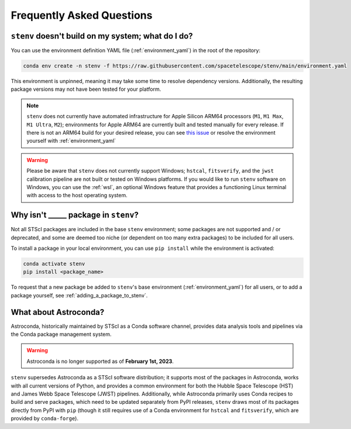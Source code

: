 Frequently Asked Questions
##########################

.. _build_fails:

``stenv`` doesn't build on my system; what do I do?
===================================================

You can use the environment definition YAML file (:ref:`environment_yaml`) in the root of the repository:

.. code-block:: shell

    conda env create -n stenv -f https://raw.githubusercontent.com/spacetelescope/stenv/main/environment.yaml 

This environment is unpinned, meaning it may take some time to resolve dependency versions. 
Additionally, the resulting package versions may not have been tested for your platform.

.. note::
    ``stenv`` does not currently have automated infrastructure for Apple Silicon ARM64 processors (``M1``, ``M1 Max``, ``M1 Ultra``, ``M2``);
    environments for Apple ARM64 are currently built and tested manually for every release.
    If there is not an ARM64 build for your desired release, you can see `this issue <https://github.com/spacetelescope/stenv/issues/86#issuecomment-1444583090>`_  or resolve the environment yourself with :ref:`environment_yaml`
    
.. warning::

    Please be aware that ``stenv`` does not currently support Windows; 
    ``hstcal``, ``fitsverify``, and the ``jwst`` calibration pipeline are not built or tested on Windows platforms.
    If you would like to run ``stenv`` software on Windows, you can use the :ref:`wsl`, 
    an optional Windows feature that provides a functioning Linux terminal with access to the host operating system.

Why isn't _____ package in ``stenv``?
=====================================

Not all STScI packages are included in the base ``stenv`` environment;
some packages are not supported and / or deprecated, and some are deemed too niche (or dependent on too many extra packages) to be included for all users.

To install a package in your local environment, you can use ``pip install`` while the environment is activated:

.. code-block:: shell

    conda activate stenv
    pip install <package_name>

To request that a new package be added to ``stenv``'s base environment (:ref:`environment_yaml`) for all users, or to add a package yourself, see :ref:`adding_a_package_to_stenv`.

What about Astroconda?
======================

Astroconda, historically maintained by STScI as a Conda software channel, provides data analysis tools and pipelines via the Conda package management system.

.. warning::
    Astroconda is no longer supported as of **February 1st, 2023**.

``stenv`` supersedes Astroconda as a STScI software distribution; it supports most of the packages in Astroconda, works with all current versions of Python, and provides a common environment for both the Hubble Space Telescope (HST) and James Webb Space Telescope (JWST) pipelines.
Additionally, while Astroconda primarily uses Conda recipes to build and serve packages, which need to be updated separately from PyPI releases, ``stenv`` draws most of its packages directly from PyPI with ``pip`` (though it still requires use of a Conda environment for ``hstcal`` and ``fitsverify``, which are provided by ``conda-forge``).

